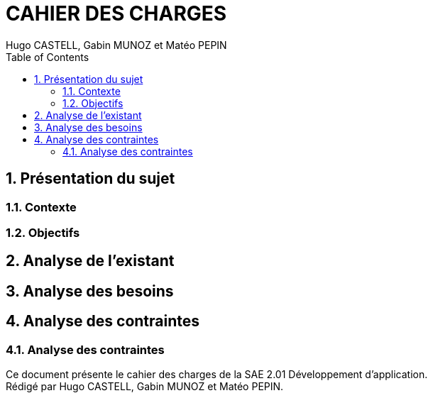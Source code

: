 :stylesheet: CDCU.css

= CAHIER DES CHARGES
:nofooter:
:author: Hugo CASTELL, Gabin MUNOZ et Matéo PEPIN
:toc: left
:docdate: 2022-03-29
:version-label: 1.0

== 1. Présentation du sujet ==

=== 1.1. Contexte ===

=== 1.2. Objectifs ===

== 2. Analyse de l'existant ==

== 3. Analyse des besoins ==

== 4. Analyse des contraintes ==

=== 4.1. Analyse des contraintes ===

Ce document présente le cahier des charges de la SAE 2.01 Développement d'application. +
Rédigé par {author}.